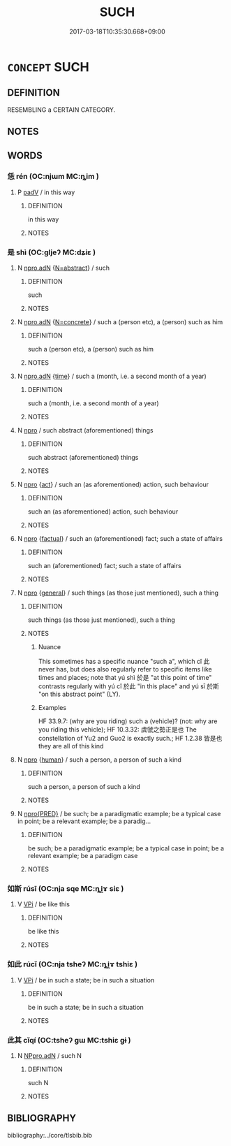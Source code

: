 # -*- mode: mandoku-tls-view -*-
#+TITLE: SUCH
#+DATE: 2017-03-18T10:35:30.668+09:00        
#+STARTUP: content
* =CONCEPT= SUCH
:PROPERTIES:
:CUSTOM_ID: uuid-ba9c161d-932b-4862-9fb9-906c41594e75
:END:
** DEFINITION

RESEMBLING a CERTAIN CATEGORY.

** NOTES

** WORDS
   :PROPERTIES:
   :VISIBILITY: children
   :END:
*** 恁 rén (OC:njɯm MC:ȵim )
:PROPERTIES:
:CUSTOM_ID: uuid-aaf30481-1fae-4ee4-b3be-8c6a2fe70af3
:Char+: 恁(61,6/10) 
:GY_IDS+: uuid-7b53fa60-f5ca-49a1-acfa-a9f246b20383
:PY+: rén     
:OC+: njɯm     
:MC+: ȵim     
:END: 
**** P [[tls:syn-func::#uuid-334de932-4bb9-418a-b9a6-6beaf2ce3a62][padV]] / in this way
:PROPERTIES:
:CUSTOM_ID: uuid-8818a1f5-eb0c-4a28-a49a-8ae04bd2c646
:END:
****** DEFINITION

in this way

****** NOTES

*** 是 shì (OC:ɡljeʔ MC:dʑiɛ )
:PROPERTIES:
:CUSTOM_ID: uuid-0922aa62-66fe-49c5-bd56-8438fcaefebd
:Char+: 是(72,5/9) 
:GY_IDS+: uuid-4342b9fe-7e09-40cb-ad1a-fbf479505d5f
:PY+: shì     
:OC+: ɡljeʔ     
:MC+: dʑiɛ     
:END: 
**** N [[tls:syn-func::#uuid-0966b984-3eda-4eb6-afa6-4d05b3c50e72][npro.adN]] {[[tls:sem-feat::#uuid-28ffcaa2-14eb-4c9b-a878-1d9e8bf3a432][N=abstract]]} / such
:PROPERTIES:
:CUSTOM_ID: uuid-b93c3c8f-7a0a-4734-8a25-ce01a1529718
:END:
****** DEFINITION

such

****** NOTES

**** N [[tls:syn-func::#uuid-0966b984-3eda-4eb6-afa6-4d05b3c50e72][npro.adN]] {[[tls:sem-feat::#uuid-40885358-4ad0-489c-b609-df23830eca19][N=concrete]]} / such a (person etc), a (person) such as him
:PROPERTIES:
:CUSTOM_ID: uuid-461b510c-e1e9-4a2f-b80f-2678619714e1
:END:
****** DEFINITION

such a (person etc), a (person) such as him

****** NOTES

**** N [[tls:syn-func::#uuid-0966b984-3eda-4eb6-afa6-4d05b3c50e72][npro.adN]] {[[tls:sem-feat::#uuid-dd37c44b-5a41-45e6-a045-090d47ae4923][time]]} / such a (month, i.e. a second month of a year)
:PROPERTIES:
:CUSTOM_ID: uuid-7f34d48e-6ffb-48d4-a793-b8ce2e25e5e5
:END:
****** DEFINITION

such a (month, i.e. a second month of a year)

****** NOTES

**** N [[tls:syn-func::#uuid-74ace9ce-3be4-452c-8c91-2323adc6186f][npro]] / such abstract (aforementioned) things
:PROPERTIES:
:CUSTOM_ID: uuid-9a6408ab-5d68-407a-abf7-cdd56d5251c4
:END:
****** DEFINITION

such abstract (aforementioned) things

****** NOTES

**** N [[tls:syn-func::#uuid-74ace9ce-3be4-452c-8c91-2323adc6186f][npro]] {[[tls:sem-feat::#uuid-f55cff2f-f0e3-4f08-a89c-5d08fcf3fe89][act]]} / such an (as aforementioned) action, such behaviour
:PROPERTIES:
:CUSTOM_ID: uuid-31b6cad8-33aa-4e7a-95f3-26c210a27b7d
:WARRING-STATES-CURRENCY: 4
:END:
****** DEFINITION

such an (as aforementioned) action, such behaviour

****** NOTES

**** N [[tls:syn-func::#uuid-74ace9ce-3be4-452c-8c91-2323adc6186f][npro]] {[[tls:sem-feat::#uuid-96def379-6e8a-47f7-8ebb-062e11bcb02d][factual]]} / such an (aforementioned) fact;  such a state of affairs
:PROPERTIES:
:CUSTOM_ID: uuid-a89d9c23-f0e8-4bbb-bab0-5c8573b52225
:WARRING-STATES-CURRENCY: 4
:END:
****** DEFINITION

such an (aforementioned) fact;  such a state of affairs

****** NOTES

**** N [[tls:syn-func::#uuid-74ace9ce-3be4-452c-8c91-2323adc6186f][npro]] {[[tls:sem-feat::#uuid-76a3454c-a084-47af-b1b2-9839a8900995][general]]} / such things (as those just mentioned), such a thing
:PROPERTIES:
:CUSTOM_ID: uuid-3c0a24b8-e134-43ae-bbd7-e10d6a7e0ea9
:WARRING-STATES-CURRENCY: 5
:END:
****** DEFINITION

such things (as those just mentioned), such a thing

****** NOTES

******* Nuance
This sometimes has a specific nuance "such a", which cǐ 此 never has, but does also regularly refer to specific items like times and places; note that yú shì 於是 "at this point of time" contrasts regularly with yú cǐ 於此 "in this place" and yú sī 於斯 "on this abstract point" (LY).

******* Examples
HF 33.9.7: (why are you riding) such a (vehicle)? (not: why are you riding this vehicle); HF 10.3.32: 虞虢之勢正是也 The constellation of Yu2 and Guo2 is exactly such.; HF 1.2.38 皆是也 they are all of this kind

**** N [[tls:syn-func::#uuid-74ace9ce-3be4-452c-8c91-2323adc6186f][npro]] {[[tls:sem-feat::#uuid-2e377e0e-02e8-437f-86ce-f041186bc7aa][human]]} / such a person, a person of such a kind
:PROPERTIES:
:CUSTOM_ID: uuid-45771432-b264-42d2-9b7a-8a86031257d1
:WARRING-STATES-CURRENCY: 4
:END:
****** DEFINITION

such a person, a person of such a kind

****** NOTES

**** N [[tls:syn-func::#uuid-57ce2afe-2539-46f3-abe4-7f85130914ca][npro{PRED}]] / be such; be a paradigmatic example; be a typical case in point; be a relevant example; be a paradig...
:PROPERTIES:
:CUSTOM_ID: uuid-360710ac-befe-4876-9049-5978a7651960
:WARRING-STATES-CURRENCY: 4
:END:
****** DEFINITION

be such; be a paradigmatic example; be a typical case in point; be a relevant example; be a paradigm case

****** NOTES

*** 如斯 rúsī (OC:nja sqe MC:ȵi̯ɤ siɛ )
:PROPERTIES:
:CUSTOM_ID: uuid-12483e0e-44ab-447a-9f4e-6a1efc3fd56b
:Char+: 如(38,3/6) 斯(69,8/12) 
:GY_IDS+: uuid-b70766fd-8fa3-4174-9134-d39d5f504d70 uuid-a87ed6e3-516d-4203-95b3-c61730258970
:PY+: rú sī    
:OC+: nja sqe    
:MC+: ȵi̯ɤ siɛ    
:END: 
**** V [[tls:syn-func::#uuid-091af450-64e0-4b82-98a2-84d0444b6d19][VPi]] / be like this
:PROPERTIES:
:CUSTOM_ID: uuid-59cc9882-7945-494a-b0f0-84a2ccb3d0fe
:END:
****** DEFINITION

be like this

****** NOTES

*** 如此 rúcǐ (OC:nja tsheʔ MC:ȵi̯ɤ tshiɛ )
:PROPERTIES:
:CUSTOM_ID: uuid-613caaaa-a072-4e91-9773-b3fab2d0df49
:Char+: 如(38,3/6) 此(77,2/6) 
:GY_IDS+: uuid-b70766fd-8fa3-4174-9134-d39d5f504d70 uuid-4ac1aa08-8f19-4eca-868f-3147990cdf68
:PY+: rú cǐ    
:OC+: nja tsheʔ    
:MC+: ȵi̯ɤ tshiɛ    
:END: 
**** V [[tls:syn-func::#uuid-091af450-64e0-4b82-98a2-84d0444b6d19][VPi]] / be in such a state; be in such a situation
:PROPERTIES:
:CUSTOM_ID: uuid-03e762aa-909e-45a6-be34-5d1cf08daacb
:END:
****** DEFINITION

be in such a state; be in such a situation

****** NOTES

*** 此其 cǐqí (OC:tsheʔ ɡɯ MC:tshiɛ gɨ )
:PROPERTIES:
:CUSTOM_ID: uuid-16d46ec2-fa7c-4c1a-820e-12b1738ca651
:Char+: 此(77,2/6) 其(12,6/8) 
:GY_IDS+: uuid-4ac1aa08-8f19-4eca-868f-3147990cdf68 uuid-4d6c7918-4df1-492f-95db-6e81913b1710
:PY+: cǐ qí    
:OC+: tsheʔ ɡɯ    
:MC+: tshiɛ gɨ    
:END: 
**** N [[tls:syn-func::#uuid-9a5db87b-8e0c-4513-ab44-75cd22f8f69e][NPpro.adN]] / such N
:PROPERTIES:
:CUSTOM_ID: uuid-008364a2-0ba9-41ea-8af1-03d83a6a0abd
:END:
****** DEFINITION

such N

****** NOTES

** BIBLIOGRAPHY
bibliography:../core/tlsbib.bib
